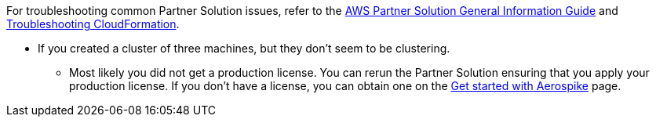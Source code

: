 // Add any unique troubleshooting steps here.

For troubleshooting common Partner Solution issues, refer to the https://fwd.aws/rA69w?[AWS Partner Solution General Information Guide^] and https://docs.aws.amazon.com/AWSCloudFormation/latest/UserGuide/troubleshooting.html[Troubleshooting CloudFormation^].

* If you created a cluster of three machines, but they don't seem to be clustering.

** Most likely you did not get a production license. You can rerun the Partner Solution ensuring that you apply your production license. If you don't have a license, you can obtain one on the https://aerospike.com/lp/try-now/[Get started with Aerospike^] page.

// == Resources
// Uncomment section and add links to any external resources that are specified by the partner.
